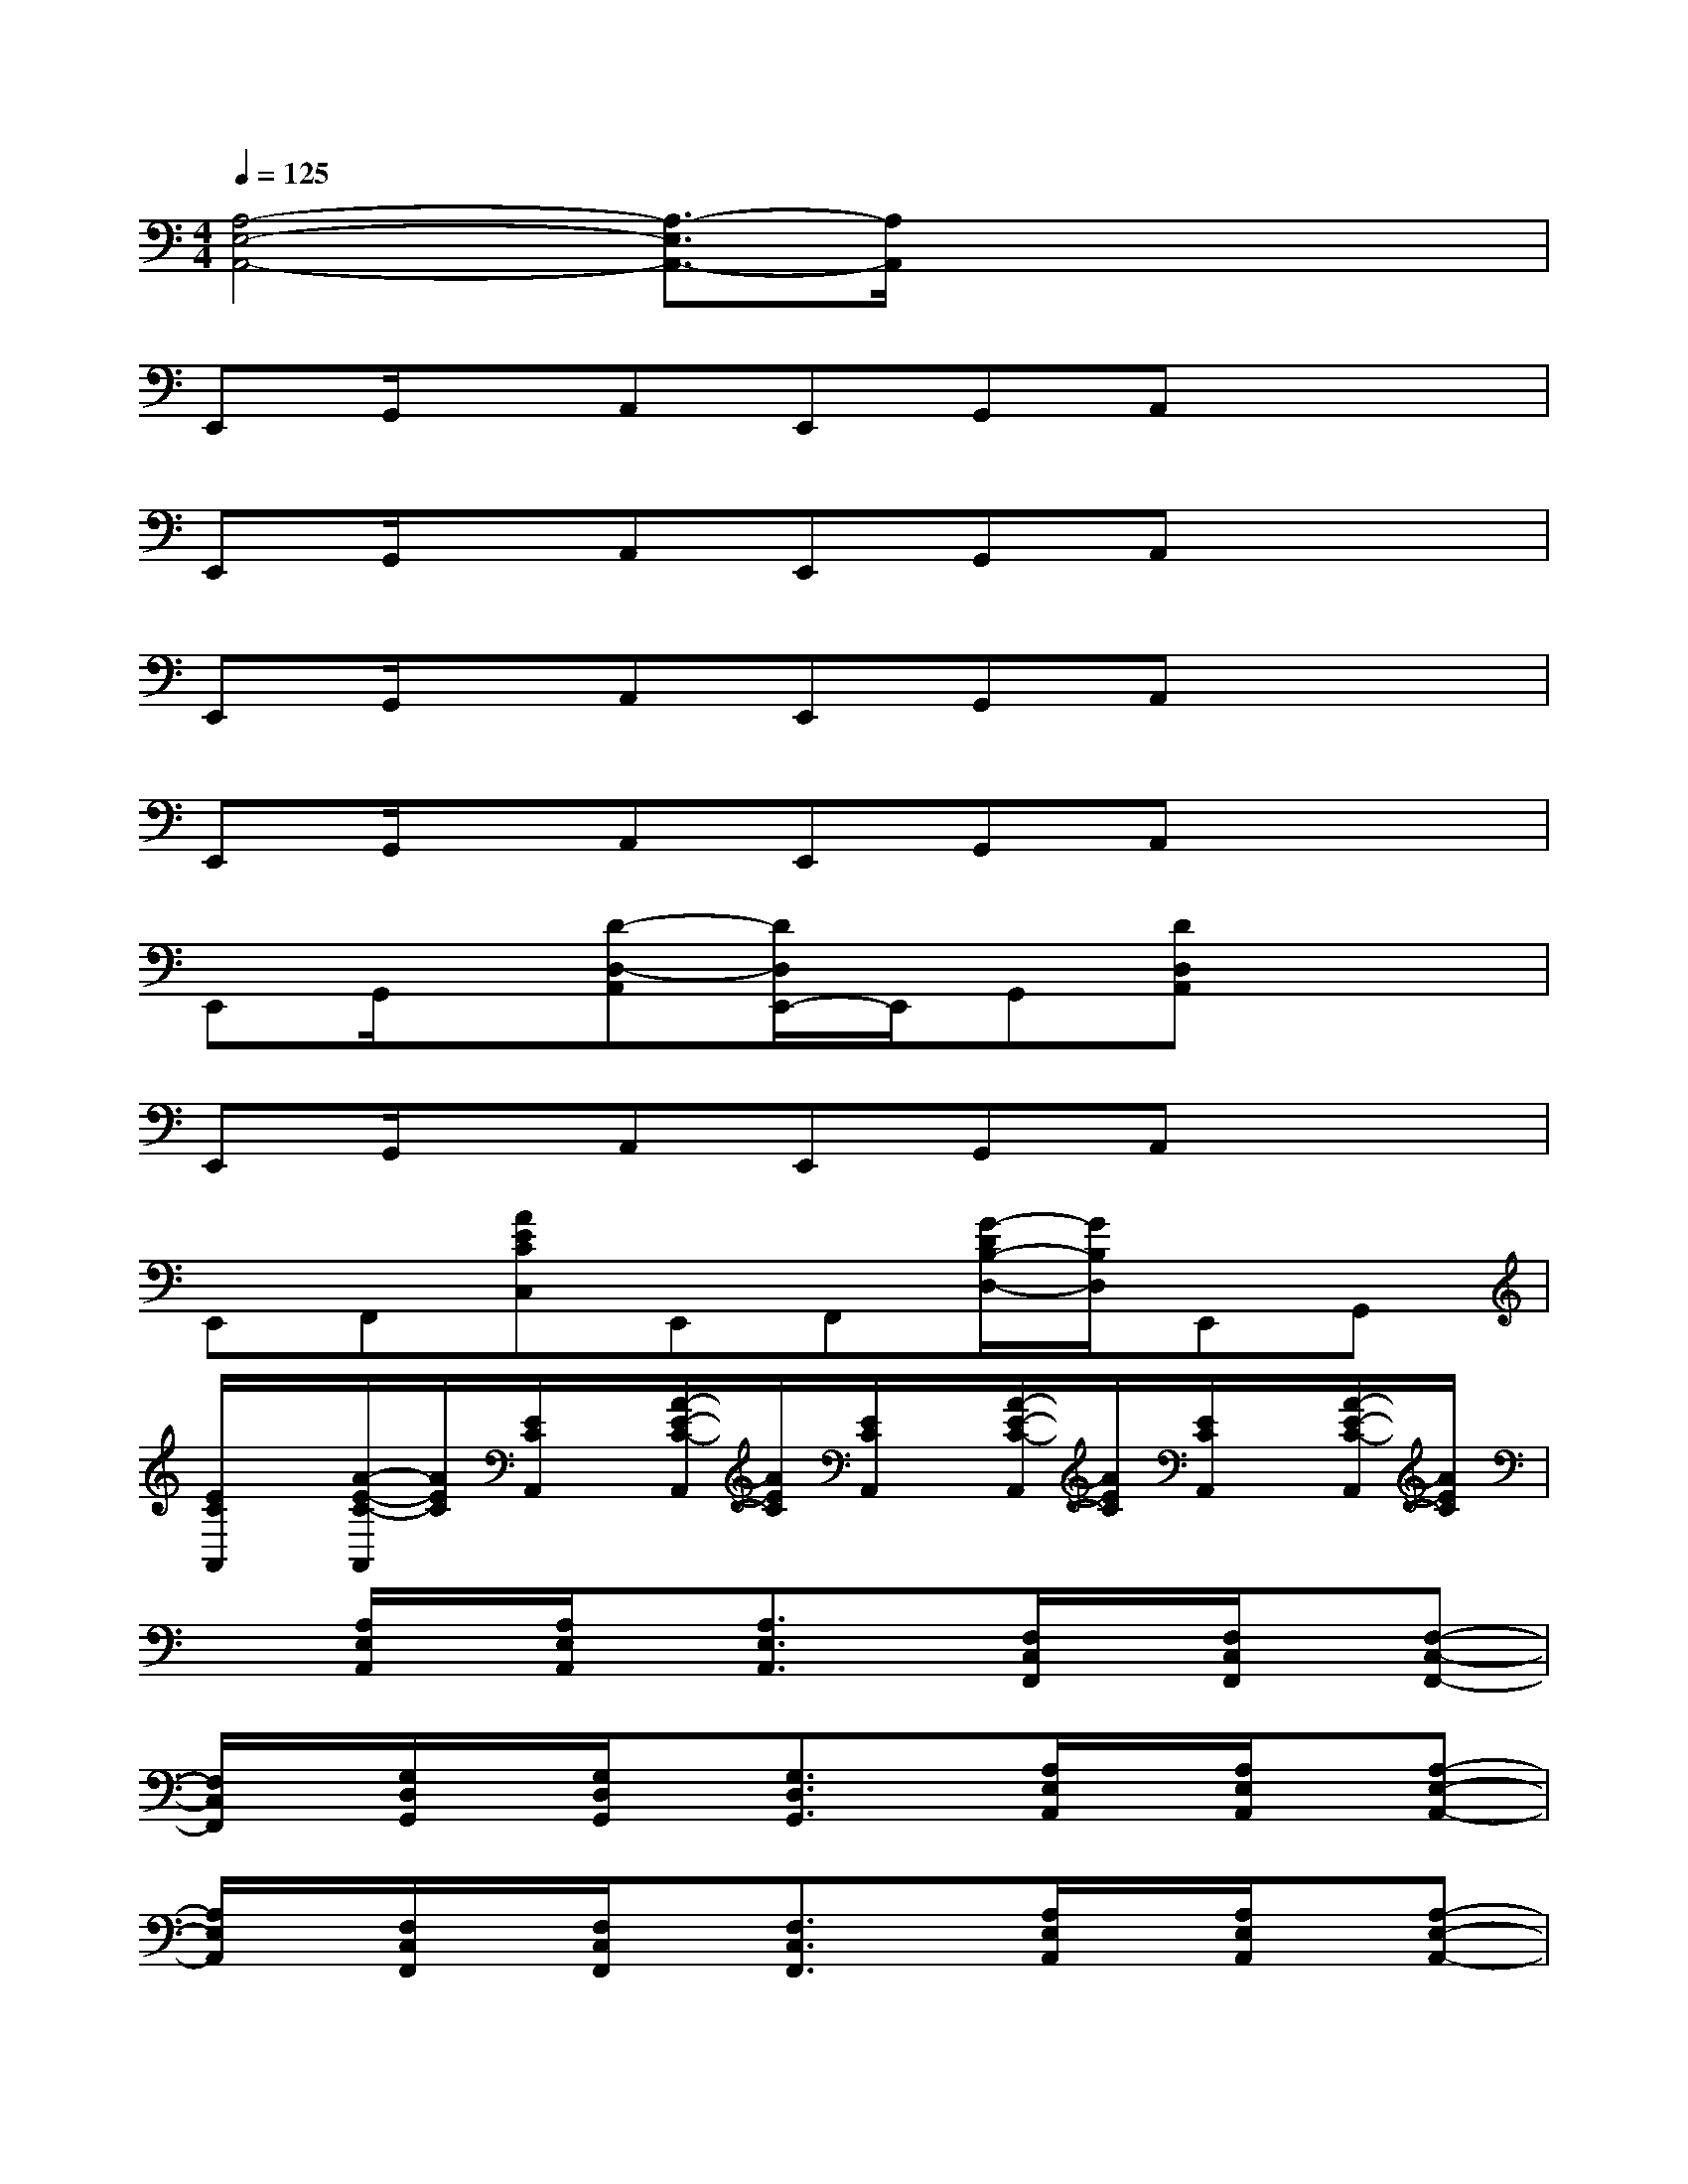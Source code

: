 X:1
T:
M:4/4
L:1/8
Q:1/4=125
K:C%0sharps
V:1
[A,4-E,4-A,,4-][A,3/2-E,3/2A,,3/2-][A,/2A,,/2]x/2x/2x/2x/2|
E,,G,,/2x/2A,,E,,G,,A,,x2|
E,,G,,/2x/2A,,E,,G,,A,,x2|
E,,G,,/2x/2A,,E,,G,,A,,x2|
E,,G,,/2x/2A,,E,,G,,A,,x2|
E,,G,,/2x/2[D-D,-A,,][D/2D,/2E,,/2-]E,,/2G,,[DD,A,,]x2|
E,,G,,/2x/2A,,E,,G,,A,,x2|
E,,F,,[AECC,]E,,F,,[G/2-D/2B,/2-D,/2-][G/2B,/2D,/2]E,,G,,|
[E/2C/2A,,/2]x/2[A/2-E/2-C/2-A,,/2][A/2E/2C/2][E/2C/2A,,/2]x/2[A/2-E/2-C/2-A,,/2][A/2E/2C/2][E/2C/2A,,/2]x/2[A/2-E/2-C/2-A,,/2][A/2E/2C/2][E/2C/2A,,/2]x/2[A/2-E/2-C/2-A,,/2][A/2E/2C/2]|
x[A,/2E,/2A,,/2]x/2[A,/2E,/2A,,/2]x/2[A,3/2E,3/2A,,3/2]x/2[F,/2C,/2F,,/2]x/2[F,/2C,/2F,,/2]x/2[F,-C,-F,,-]|
[F,/2C,/2F,,/2]x/2[G,/2D,/2G,,/2]x/2[G,/2D,/2G,,/2]x/2[G,3/2D,3/2G,,3/2]x/2[A,/2E,/2A,,/2]x/2[A,/2E,/2A,,/2]x/2[A,-E,-A,,-]|
[A,/2E,/2A,,/2]x/2[F,/2C,/2F,,/2]x/2[F,/2C,/2F,,/2]x/2[F,3/2C,3/2F,,3/2]x/2[A,/2E,/2A,,/2]x/2[A,/2E,/2A,,/2]x/2[A,-E,-A,,-]|
[A,/2E,/2A,,/2]x/2[F,/2C,/2F,,/2]x/2[F,/2C,/2F,,/2]x/2[F,3/2C,3/2F,,3/2]x/2[A,/2E,/2A,,/2]x/2[A,/2E,/2A,,/2]x/2[A,-E,-A,,-]|
[A,/2E,/2A,,/2]x/2[F,/2C,/2G,,/2F,,/2]x/2[F,/2C,/2F,,/2]x/2[F,/2C,/2F,,/2]x/2[G,3/2D,3/2G,,3/2]x/2[E,B,,-E,,]B,,/2x/2|
[A,-E,-A,,-][g/2E/2-A,/2-E,/2-A,,/2-][E/2A,/2-E,/2-A,,/2-][gDA,-E,-A,,-][eEA,-E,-A,,-][cCA,-E,-A,,-][e/2-E/2-A,/2-E,/2A,,/2-][e/2E/2A,/2A,,/2][AA,][EE,]|
A,/2x/2[E/2A,/2E,/2A,,/2]x/2[D/2A,/2E,/2A,,/2]x/2[EA,-E,-A,,-][A,/2F,/2-E,/2A,,/2]F,/2[C/2F,/2C,/2F,,/2]x/2[B,/2F,/2C,/2F,,/2]x/2[CF,-C,-F,,-]